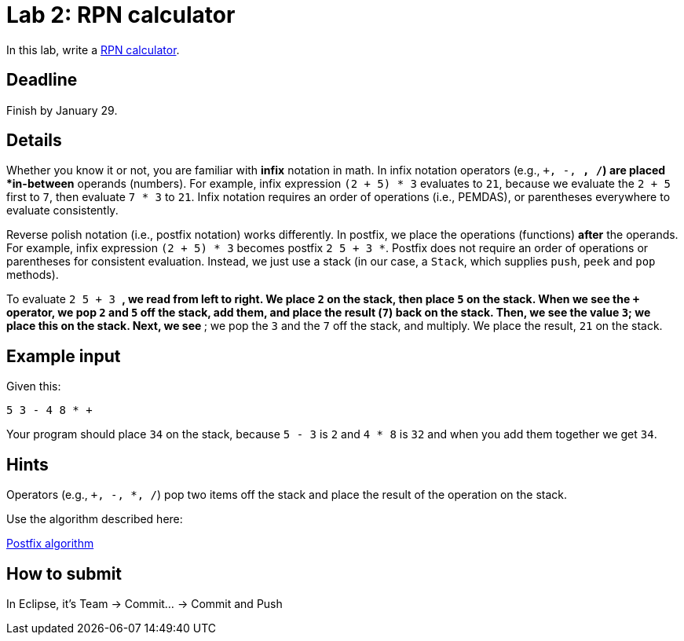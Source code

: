 = Lab 2: RPN calculator

In this lab, write a http://en.wikipedia.org/wiki/Reverse_Polish_notation[RPN calculator].

== Deadline

Finish by January 29.

== Details

Whether you know it or not, you are familiar with *infix* notation in math.
In infix notation operators (e.g., `+, -, *, /`) are placed *in-between* operands
(numbers).
For example, infix expression `(2 + 5) * 3` evaluates to `21`, because we
evaluate the `2 + 5` first to `7`, then evaluate `7 * 3` to `21`.
Infix notation requires an order of operations (i.e., PEMDAS), or parentheses
everywhere to evaluate consistently.

Reverse polish notation (i.e., postfix notation) works differently.
In postfix, we place the operations (functions) *after* the operands.
For example, infix expression `(2 + 5) * 3` becomes postfix `2 5 + 3 *`.
Postfix does not require an order of operations or parentheses for consistent
evaluation.
Instead, we just use a stack (in our case, a `Stack`, which supplies `push`,
`peek` and `pop` methods).

To evaluate `2 5 + 3 *`, we read from left to right.
We place `2` on the stack, then place `5` on the stack.
When we see the `+` operator, we pop `2` and `5` off the stack, add them, and
place the result (`7`) back on the stack.
Then, we see the value `3`; we place this on the stack.
Next, we see `*`; we pop the `3` and the `7` off the stack, and multiply.
We place the result, `21` on the stack.

== Example input

Given this:

----
5 3 - 4 8 * +
----

Your program should place `34` on the stack, because
`5 - 3` is `2` and `4 * 8` is `32` and when you add them together
we get `34`.

== Hints

Operators (e.g., `+, -, *, /`) pop two items off the stack and place
the result of the operation on the stack.

Use the algorithm described here:

http://en.wikipedia.org/wiki/Reverse_Polish_notation#Postfix_algorithm[Postfix algorithm]

== How to submit

In Eclipse, it's Team -> Commit... -> Commit and Push

